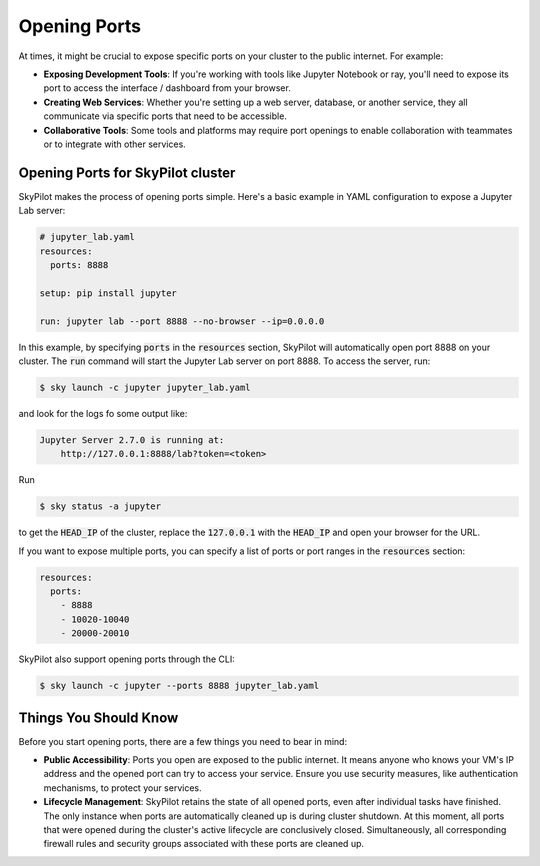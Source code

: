 .. _ports:

Opening Ports
=============

At times, it might be crucial to expose specific ports on your cluster to the public internet. For example:

- **Exposing Development Tools**: If you're working with tools like Jupyter Notebook or ray, you'll need to expose its port to access the interface / dashboard from your browser.
- **Creating Web Services**: Whether you're setting up a web server, database, or another service, they all communicate via specific ports that need to be accessible.
- **Collaborative Tools**: Some tools and platforms may require port openings to enable collaboration with teammates or to integrate with other services.

Opening Ports for SkyPilot cluster
----------------------------------

SkyPilot makes the process of opening ports simple. Here's a basic example in YAML configuration to expose a Jupyter Lab server:

.. code-block:: yaml

    # jupyter_lab.yaml
    resources:
      ports: 8888

    setup: pip install jupyter

    run: jupyter lab --port 8888 --no-browser --ip=0.0.0.0

In this example, by specifying :code:`ports` in the :code:`resources` section, SkyPilot will automatically open port 8888 on your cluster. The :code:`run` command will start the Jupyter Lab server on port 8888. To access the server, run:

.. code-block:: bash

    $ sky launch -c jupyter jupyter_lab.yaml

and look for the logs fo some output like:

.. code-block:: bash

    Jupyter Server 2.7.0 is running at:
        http://127.0.0.1:8888/lab?token=<token>

Run

.. code-block:: bash

    $ sky status -a jupyter

to get the :code:`HEAD_IP` of the cluster, replace the :code:`127.0.0.1` with the :code:`HEAD_IP` and open your browser for the URL.

If you want to expose multiple ports, you can specify a list of ports or port ranges in the :code:`resources` section:

.. code-block:: yaml

    resources:
      ports:
        - 8888
        - 10020-10040
        - 20000-20010

SkyPilot also support opening ports through the CLI:

.. code-block:: bash

    $ sky launch -c jupyter --ports 8888 jupyter_lab.yaml

Things You Should Know
----------------------

Before you start opening ports, there are a few things you need to bear in mind:

- **Public Accessibility**: Ports you open are exposed to the public internet. It means anyone who knows your VM's IP address and the opened port can try to access your service. Ensure you use security measures, like authentication mechanisms, to protect your services.
- **Lifecycle Management**: SkyPilot retains the state of all opened ports, even after individual tasks have finished. The only instance when ports are automatically cleaned up is during cluster shutdown. At this moment, all ports that were opened during the cluster's active lifecycle are conclusively closed. Simultaneously, all corresponding firewall rules and security groups associated with these ports are cleaned up.
